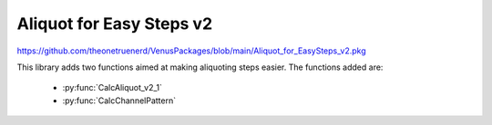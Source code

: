 Aliquot for Easy Steps v2
=================================================

https://github.com/theonetruenerd/VenusPackages/blob/main/Aliquot_for_EasySteps_v2.pkg

This library adds two functions aimed at making aliquoting steps easier. The functions added are:

  - :py:func:`CalcAliquot_v2_1`
  - :py:func:`CalcChannelPattern`

.. py:function:: CalcAliquot_v2_1(sequence DispenseSequence, variable VolumePerWell, variable VolumePreAliquote, variable VolumePostAliquote, variable MaxVolumeTip, variable NumberOfDispense, variable NumberOfChannels, variable intNumberOfChannelsInstalled, array arrVolumeToAspirateByChannel, array arrVolumeToMixBeforeAspiration, array arrChannelPatternDispense, variable strChannelPatternAspirate)

  This function calculates the important variables for performing an aliquote pipetting with Easy- or Single Steps

  :params DispenseSequence: The sequence for the aliquots to be dispensed into
  :params VolumePerWell: The volume of the aliquotes per well
  :params VolumePreAliquote: The volume of the pre-aliquote
  :params VolumePostAliquote: The volume of the post-aliquote
  :params MaxVolumeTip: The maximum volume of the selected CO-RE Tip
  :params NumberOfDispense: The number of dispense steps per aspiration
  :params NumberOfChannels: The number of the channels to use for the process
  :params intNumberOfChannelsInstalled: The number of channels installed in the system
  :params arrVolumeToAspirateByChannel: An output of the array of volumes to aspirate by channel
  :params arrVolumeToMixBeforeAspiration: An output of the array of volumes to mix before aspiration (typically used during the first aspiration only)
  :params arrChannelPatternDispense: The output array of channel patterns for the dispense
  :params strChannelPatternAspirate: An output string of the channel pattern to aspirate
  :type DispenseSequence: Sequence
  :type VolumePerWell: Variable 
  :type VolumePreAliquote: Variable
  :type VolumePostAliquote: Variable
  :type MaxVolumeTip: Variable
  :type NumberOfDispense: Variable
  :type NumberOfChannels: Variable
  :type intNumberOfChannelsInstalled: Variable
  :type arrVolumeToAspirateByChannel: Array
  :type arrVolumeToMixBeforeAspiration: Array
  :type arrChannelPatternDispense: Array
  :type strChannelPatternAspirate: String
  :return: None
  :rtype: N/A

.. py:function:: CalcChannelPattern(variable i_int_NumberOfPositions, variable i_int_NumberOfInstalledChannels, variable o_str_ChannelPattern)

  This function creats a channel pattern based on the number of desired positions and the number of installed channels.

  :params i_int_NumberOfPositions: The number of positions to use, which must be less than or equal to the Number of Installed Channels
  :params i_int_NumberOfInstalledChannels: The number of channels installed on the instrument
  :params o_str_ChannelPattern: The output channel pattern as a string  
  :return: None
  :rtype: N/A
